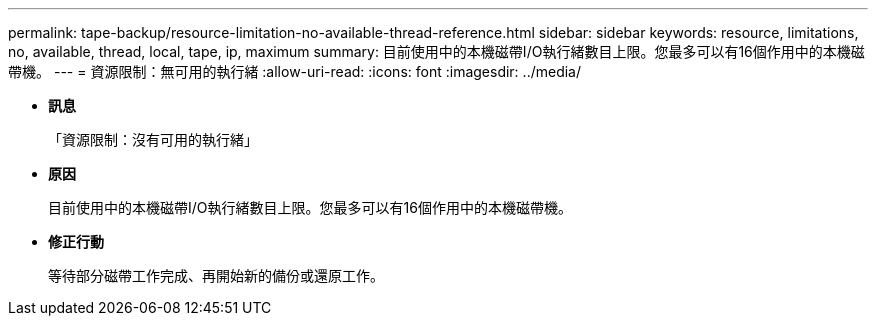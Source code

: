 ---
permalink: tape-backup/resource-limitation-no-available-thread-reference.html 
sidebar: sidebar 
keywords: resource, limitations, no, available, thread, local, tape, ip, maximum 
summary: 目前使用中的本機磁帶I/O執行緒數目上限。您最多可以有16個作用中的本機磁帶機。 
---
= 資源限制：無可用的執行緒
:allow-uri-read: 
:icons: font
:imagesdir: ../media/


* *訊息*
+
「資源限制：沒有可用的執行緒」

* *原因*
+
目前使用中的本機磁帶I/O執行緒數目上限。您最多可以有16個作用中的本機磁帶機。

* *修正行動*
+
等待部分磁帶工作完成、再開始新的備份或還原工作。


